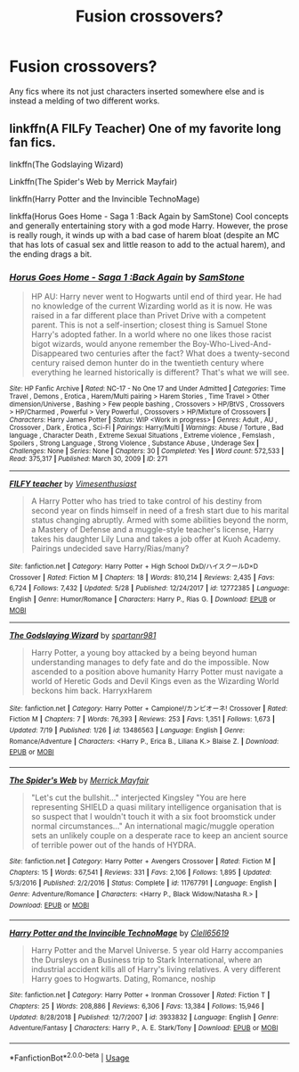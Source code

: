 #+TITLE: Fusion crossovers?

* Fusion crossovers?
:PROPERTIES:
:Author: frissonaddict
:Score: 2
:DateUnix: 1595400607.0
:DateShort: 2020-Jul-22
:FlairText: Request
:END:
Any fics where its not just characters inserted somewhere else and is instead a melding of two different works.


** linkffn(A FILFy Teacher) One of my favorite long fan fics.

linkffn(The Godslaying Wizard)

Linkffn(The Spider's Web by Merrick Mayfair)

linkffn(Harry Potter and the Invincible TechnoMage)

linkffa(Horus Goes Home - Saga 1 :Back Again by SamStone) Cool concepts and generally entertaining story with a god mode Harry. However, the prose is really rough, it winds up with a bad case of harem bloat (despite an MC that has lots of casual sex and little reason to add to the actual harem), and the ending drags a bit.
:PROPERTIES:
:Author: horrorshowjack
:Score: 1
:DateUnix: 1595451621.0
:DateShort: 2020-Jul-23
:END:

*** [[http://www.hpfanficarchive.com/stories/viewstory.php?sid=271][*/Horus Goes Home - Saga 1 :Back Again/*]] by [[http://www.hpfanficarchive.com/stories/viewuser.php?uid=587][/SamStone/]]

#+begin_quote
  HP AU: Harry never went to Hogwarts until end of third year. He had no knowledge of the current Wizarding world as it is now. He was raised in a far different place than Privet Drive with a competent parent. This is not a self-insertion; closest thing is Samuel Stone Harry's adopted father. In a world where no one likes those racist bigot wizards, would anyone remember the Boy-Who-Lived-And-Disappeared two centuries after the fact? What does a twenty-second century raised demon hunter do in the twentieth century where everything he learned historically is different? That's what we will see.
#+end_quote

^{/Site/: HP Fanfic Archive *|* /Rated/: NC-17 - No One 17 and Under Admitted *|* /Categories/: Time Travel , Demons , Erotica , Harem/Multi pairing > Harem Stories , Time Travel > Other dimension/Universe , Bashing > Few people bashing , Crossovers > HP/BtVS , Crossovers > HP/Charmed , Powerful > Very Powerful , Crossovers > HP/Mixture of Crossovers *|* /Characters/: Harry James Potter *|* /Status/: WIP <Work in progress> *|* /Genres/: Adult , AU , Crossover , Dark , Erotica , Sci-Fi *|* /Pairings/: Harry/Multi *|* /Warnings/: Abuse / Torture , Bad language , Character Death , Extreme Sexual Situations , Extreme violence , Femslash , Spoilers , Strong Language , Strong Violence , Substance Abuse , Underage Sex *|* /Challenges/: None *|* /Series/: None *|* /Chapters/: 30 *|* /Completed/: Yes *|* /Word count/: 572,533 *|* /Read/: 375,317 *|* /Published/: March 30, 2009 *|* /ID/: 271}

--------------

[[https://www.fanfiction.net/s/12772385/1/][*/FILFY teacher/*]] by [[https://www.fanfiction.net/u/4785338/Vimesenthusiast][/Vimesenthusiast/]]

#+begin_quote
  A Harry Potter who has tried to take control of his destiny from second year on finds himself in need of a fresh start due to his marital status changing abruptly. Armed with some abilities beyond the norm, a Mastery of Defense and a muggle-style teacher's license, Harry takes his daughter Lily Luna and takes a job offer at Kuoh Academy. Pairings undecided save Harry/Rias/many?
#+end_quote

^{/Site/:} ^{fanfiction.net} ^{*|*} ^{/Category/:} ^{Harry} ^{Potter} ^{+} ^{High} ^{School} ^{DxD/ハイスクールD×D} ^{Crossover} ^{*|*} ^{/Rated/:} ^{Fiction} ^{M} ^{*|*} ^{/Chapters/:} ^{18} ^{*|*} ^{/Words/:} ^{810,214} ^{*|*} ^{/Reviews/:} ^{2,435} ^{*|*} ^{/Favs/:} ^{6,724} ^{*|*} ^{/Follows/:} ^{7,432} ^{*|*} ^{/Updated/:} ^{5/28} ^{*|*} ^{/Published/:} ^{12/24/2017} ^{*|*} ^{/id/:} ^{12772385} ^{*|*} ^{/Language/:} ^{English} ^{*|*} ^{/Genre/:} ^{Humor/Romance} ^{*|*} ^{/Characters/:} ^{Harry} ^{P.,} ^{Rias} ^{G.} ^{*|*} ^{/Download/:} ^{[[http://www.ff2ebook.com/old/ffn-bot/index.php?id=12772385&source=ff&filetype=epub][EPUB]]} ^{or} ^{[[http://www.ff2ebook.com/old/ffn-bot/index.php?id=12772385&source=ff&filetype=mobi][MOBI]]}

--------------

[[https://www.fanfiction.net/s/13486563/1/][*/The Godslaying Wizard/*]] by [[https://www.fanfiction.net/u/10609454/spartanr981][/spartanr981/]]

#+begin_quote
  Harry Potter, a young boy attacked by a being beyond human understanding manages to defy fate and do the impossible. Now ascended to a position above humanity Harry Potter must navigate a world of Heretic Gods and Devil Kings even as the Wizarding World beckons him back. HarryxHarem
#+end_quote

^{/Site/:} ^{fanfiction.net} ^{*|*} ^{/Category/:} ^{Harry} ^{Potter} ^{+} ^{Campione!/カンピオーネ!} ^{Crossover} ^{*|*} ^{/Rated/:} ^{Fiction} ^{M} ^{*|*} ^{/Chapters/:} ^{7} ^{*|*} ^{/Words/:} ^{76,393} ^{*|*} ^{/Reviews/:} ^{253} ^{*|*} ^{/Favs/:} ^{1,351} ^{*|*} ^{/Follows/:} ^{1,673} ^{*|*} ^{/Updated/:} ^{7/19} ^{*|*} ^{/Published/:} ^{1/26} ^{*|*} ^{/id/:} ^{13486563} ^{*|*} ^{/Language/:} ^{English} ^{*|*} ^{/Genre/:} ^{Romance/Adventure} ^{*|*} ^{/Characters/:} ^{<Harry} ^{P.,} ^{Erica} ^{B.,} ^{Liliana} ^{K.>} ^{Blaise} ^{Z.} ^{*|*} ^{/Download/:} ^{[[http://www.ff2ebook.com/old/ffn-bot/index.php?id=13486563&source=ff&filetype=epub][EPUB]]} ^{or} ^{[[http://www.ff2ebook.com/old/ffn-bot/index.php?id=13486563&source=ff&filetype=mobi][MOBI]]}

--------------

[[https://www.fanfiction.net/s/11767791/1/][*/The Spider's Web/*]] by [[https://www.fanfiction.net/u/2424783/Merrick-Mayfair][/Merrick Mayfair/]]

#+begin_quote
  "Let's cut the bullshit..." interjected Kingsley "You are here representing SHIELD a quasi military intelligence organisation that is so suspect that I wouldn't touch it with a six foot broomstick under normal circumstances..." An international magic/muggle operation sets an unlikely couple on a desperate race to keep an ancient source of terrible power out of the hands of HYDRA.
#+end_quote

^{/Site/:} ^{fanfiction.net} ^{*|*} ^{/Category/:} ^{Harry} ^{Potter} ^{+} ^{Avengers} ^{Crossover} ^{*|*} ^{/Rated/:} ^{Fiction} ^{M} ^{*|*} ^{/Chapters/:} ^{15} ^{*|*} ^{/Words/:} ^{67,541} ^{*|*} ^{/Reviews/:} ^{331} ^{*|*} ^{/Favs/:} ^{2,106} ^{*|*} ^{/Follows/:} ^{1,895} ^{*|*} ^{/Updated/:} ^{5/3/2016} ^{*|*} ^{/Published/:} ^{2/2/2016} ^{*|*} ^{/Status/:} ^{Complete} ^{*|*} ^{/id/:} ^{11767791} ^{*|*} ^{/Language/:} ^{English} ^{*|*} ^{/Genre/:} ^{Adventure/Romance} ^{*|*} ^{/Characters/:} ^{<Harry} ^{P.,} ^{Black} ^{Widow/Natasha} ^{R.>} ^{*|*} ^{/Download/:} ^{[[http://www.ff2ebook.com/old/ffn-bot/index.php?id=11767791&source=ff&filetype=epub][EPUB]]} ^{or} ^{[[http://www.ff2ebook.com/old/ffn-bot/index.php?id=11767791&source=ff&filetype=mobi][MOBI]]}

--------------

[[https://www.fanfiction.net/s/3933832/1/][*/Harry Potter and the Invincible TechnoMage/*]] by [[https://www.fanfiction.net/u/1298529/Clell65619][/Clell65619/]]

#+begin_quote
  Harry Potter and the Marvel Universe. 5 year old Harry accompanies the Dursleys on a Business trip to Stark International, where an industrial accident kills all of Harry's living relatives. A very different Harry goes to Hogwarts. Dating, Romance, noship
#+end_quote

^{/Site/:} ^{fanfiction.net} ^{*|*} ^{/Category/:} ^{Harry} ^{Potter} ^{+} ^{Ironman} ^{Crossover} ^{*|*} ^{/Rated/:} ^{Fiction} ^{T} ^{*|*} ^{/Chapters/:} ^{25} ^{*|*} ^{/Words/:} ^{208,886} ^{*|*} ^{/Reviews/:} ^{6,306} ^{*|*} ^{/Favs/:} ^{13,384} ^{*|*} ^{/Follows/:} ^{15,946} ^{*|*} ^{/Updated/:} ^{8/28/2018} ^{*|*} ^{/Published/:} ^{12/7/2007} ^{*|*} ^{/id/:} ^{3933832} ^{*|*} ^{/Language/:} ^{English} ^{*|*} ^{/Genre/:} ^{Adventure/Fantasy} ^{*|*} ^{/Characters/:} ^{Harry} ^{P.,} ^{A.} ^{E.} ^{Stark/Tony} ^{*|*} ^{/Download/:} ^{[[http://www.ff2ebook.com/old/ffn-bot/index.php?id=3933832&source=ff&filetype=epub][EPUB]]} ^{or} ^{[[http://www.ff2ebook.com/old/ffn-bot/index.php?id=3933832&source=ff&filetype=mobi][MOBI]]}

--------------

*FanfictionBot*^{2.0.0-beta} | [[https://github.com/tusing/reddit-ffn-bot/wiki/Usage][Usage]]
:PROPERTIES:
:Author: FanfictionBot
:Score: 1
:DateUnix: 1595451682.0
:DateShort: 2020-Jul-23
:END:

